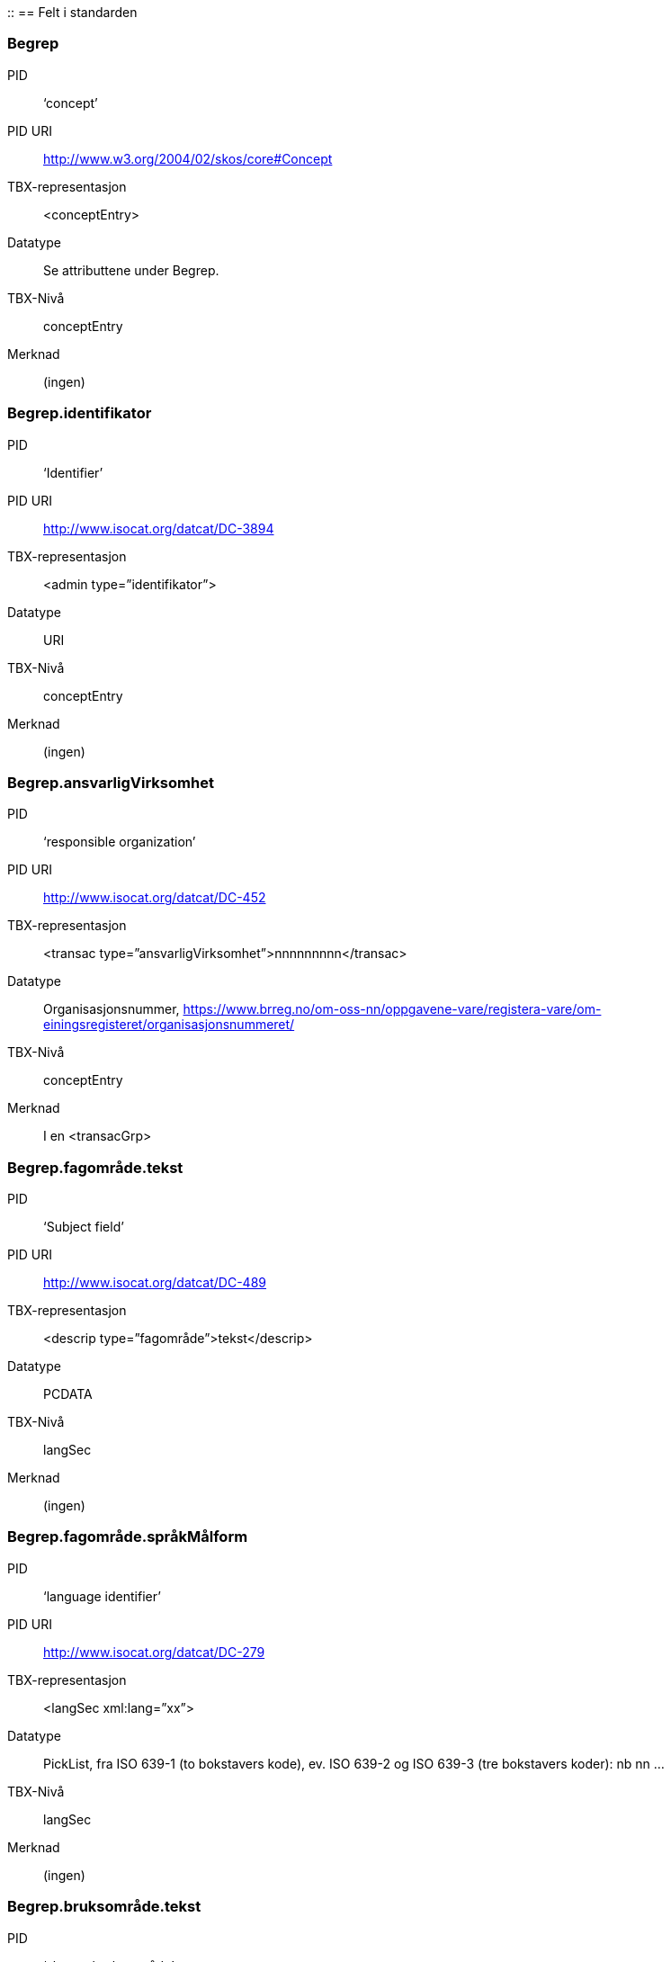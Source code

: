 ::
== Felt i standarden

===  Begrep
[properties]
PID::  ‘concept’
PID URI::  http://www.w3.org/2004/02/skos/core#Concept
TBX-representasjon::  <conceptEntry>
Datatype::  Se attributtene under Begrep.
TBX-Nivå::  conceptEntry
Merknad::  (ingen)


===  Begrep.identifikator
[properties]
PID::  ‘Identifier’
PID URI::  http://www.isocat.org/datcat/DC-3894
TBX-representasjon::  <admin type=”identifikator”>
Datatype::  URI
TBX-Nivå::  conceptEntry
Merknad::  (ingen)


===  Begrep.ansvarligVirksomhet
[properties]
PID:: ‘responsible organization’
PID URI::   http://www.isocat.org/datcat/DC-452
TBX-representasjon:: <transac type=”ansvarligVirksomhet”>nnnnnnnnn</transac>
Datatype:: Organisasjonsnummer, https://www.brreg.no/om-oss-nn/oppgavene-vare/registera-vare/om-einingsregisteret/organisasjonsnummeret/
TBX-Nivå:: conceptEntry
Merknad:: I en <transacGrp>


=== Begrep.fagområde.tekst
[properties]
PID:: ‘Subject field’
PID URI::  http://www.isocat.org/datcat/DC-489
TBX-representasjon:: <descrip type=”fagområde”>tekst</descrip>
Datatype:: PCDATA
TBX-Nivå:: langSec
Merknad:: (ingen)


===  Begrep.fagområde.språkMålform
[properties]
PID:: ‘language identifier’
PID URI::  http://www.isocat.org/datcat/DC-279
TBX-representasjon:: <langSec xml:lang=”xx”>
Datatype:: PickList, fra ISO 639-1 (to bokstavers kode), ev. ISO 639-2 og ISO 639-3 (tre bokstavers koder):
nb nn ...
TBX-Nivå:: langSec
Merknad:: (ingen)


=== Begrep.bruksområde.tekst
[properties]
PID:: ‘skosno:bruksområde’
PID URI::  https://vokab.norge.no/skosno#bruksområde
TBX-representasjon:: <descrip type=”bruksområde”>tekst</descrip>
Datatype:: PCDATA
TBX-Nivå:: langSec
Merknad:: (ingen)


=== Begrep.bruksområde.språkMålform
[properties]
PID:: ‘language identifier’
PID URI::  http://www.isocat.org/datcat/DC-279
TBX-representasjon:: <langSec xml:lang=”xx”>
Datatype:: PickList, fra ISO 639-1 (to bokstavers kode), ev. ISO 639-2 og ISO 639-3 (tre bokstavers koder):
nb nn ...
TBX-Nivå:: langSec
Merknad:: (ingen)


=== Begrep.gyldighetsperiode.gyldigFraOgMed;
Begrep.gyldighetsperiode.gyldigTilOgMed
[properties]
PID:: Se under Datatype
PID URI:: undefined
TBX-representasjon:: <transac type=”typeDato”>
Datatype:: PickList:
gyldigFraOgMed (‘startDate’, https://www.w3.org/TR/vocab-adms/#schema-startdate) gyldigTilOgMed (‘endDate’, https://www.w3.org/TR/vocab-adms/#schema-enddate)
TBX-Nivå:: conceptEntry
Merknad:: I en transacGrp sammen med selve datoen som oppgis som <date>


=== Begrep.kontaktpunkt
[properties]
PID:: ‘contactPoint’
PID URI::  https://www.w3.org/TR/vocab-adms/#dcat-contactpoint
TBX-representasjon:: <transacNote type=”kontaktpunkt”>
Datatype:: Vcard
TBX-Nivå:: conceptEntry
Merknad:: I samme transacGrp som den aktuelle Begrep.ansvarligVirksomhet


=== Begrep.sistOppdatert
[properties]
PID:: ‘last modification date’
PID URI::  http://www.isocat.org/datcat/DC-2526
TBX-representasjon:: <transac type=”typeDato”>
Datatype:: PickList:
sistOppdatert (‘last modification date’, http://www.isocat.org/datcat/DC-2526)
TBX-Nivå:: conceptEntry
Merknad:: I en transacGrp sammen med selve datoen som oppgis som <date>


=== Begrep.anbefaltTerm;
Begrep.tillattTerm;
Begrep.frarådetTerm; Begrep.datastrukturterm
[properties]
PID:: Se under Datatype
PID URI:: undefined
TBX-representasjon:: <termNote type=”typeTerm”>
Datatype:: PickList:
anbefaltTerm (‘preferred’, http://www.isocat.org/datcat/DC-72) tillattTerm (‘admitted’, http://www.isocat.org/datcat/DC-73) frarådetTerm (‘not recommended’, http://www.isocat.org/datcat/DC-74) Datastrukturterm (‘ident’, http://www.tei-c.org/release/doc/tei-p5-doc/en/html/ref-ident.html)
TBX-Nivå:: termSec
Merknad:: I samme termSec som den aktuelle Term.navn.tekst


=== Begrep.definisjon
[properties]
PID:: ‘Definition’
PID URI::  http://www.isocat.org/datcat/DC-168
TBX-representasjon:: <descrip type=”definisjon”>
Datatype:: Se attributtene under Betydningsbeskrivelse
TBX-Nivå:: langSec
Merknad:: (ingen)


=== Begrep.alternativFormulering
[properties]
PID:: ‘skosno:alternativFormulering’
PID URI::  https://vokab.norge.no/skosno#alternativFormulering
TBX-representasjon:: <descrip type=”alternativFormulering”>
Datatype:: Se attributtene under Betydningsbeskrivelse
TBX-Nivå:: langSec
Merknad:: (ingen)


=== Begrep.assosiativRelasjon;
Begrep.generiskRelasjon;
Begrep.partitivRelasjon; Begrep.seOgså
[properties]
PID:: Se under Datatype
PID URI:: undefined
TBX-representasjon:: <descrip type=”typeRelasjon”>
Datatype:: PickList:
assosiativRelasjon (‘associative relation’, http://www.isocat.org/datcat/DC-88) generiskRelasjon (‘generic relation’, http://www.isocat.org/datcat/DC-242) partitivRelasjon (‘partitive relation’, http://www.isocat.org/datcat/DC-397) seOgså (‘skosno:seOgså’, https://vokab.norge.no/skosno#seOgså)
TBX-Nivå:: langSec
Merknad:: I en descripGrp sammen med de andre metadata om den aktuelle relasjonen


=== Begrep.erstatter;
Begrep.erstattesAv
[properties]
PID:: Se under datatype
PID URI:: undefined
TBX-representasjon:: <xref type=”admRelasjon”>
Datatype:: PickList:
erstatter (‘replaces’, http://dublincore.org/documents/dcmi-terms/#terms-replaces) erstattesAv (‘isReplacedBy’, http://dublincore.org/documents/dcmi-terms/#terms-isReplacedBy)
TBX-Nivå:: conceptEntry
Merknad:: (ingen)


=== Term.navn.tekst
[properties]
PID:: ‘term’
PID URI::  http://www.isocat.org/datcat/DC-508
TBX-representasjon:: <term>tekst</term>
Datatype:: PCDATA
TBX-Nivå:: termSec
Merknad:: (ingen)


=== Term.navn.språkMålform
[properties]
PID:: ‘language identifier’
PID URI::  http://www.isocat.org/datcat/DC-279
TBX-representasjon:: <langSec xml:lang=”xx”>
Datatype:: PickList, fra ISO 639-1 (to bokstavers kode), ev. ISO 639-2 og ISO 639-3 (tre bokstavers koder):
nb nn ...
TBX-Nivå:: langSec
Merknad:: (ingen)


=== Term.sistOppdatert
[properties]
PID:: ‘last modification date’
PID URI::  http://www.isocat.org/datcat/DC-2526
TBX-representasjon:: <transac type=”typeDato”>
Datatype:: PickList:
sistOppdatert (‘last modification date’, http://www.isocat.org/datcat/DC-2526)
TBX-Nivå:: termSec
Merknad:: I samme termSec som den aktuelle Term.navn.tekst, dessuten i en transacGrp sammen med selve datoen som oppgis som <date>


=== TillattTerm.målgruppe
[properties]
PID:: ‘audience’
PID URI::  http://www.isocat.org/datcat/DC-527
TBX-representasjon:: <termNote type=”målgruppe”>
Datatype:: PickList:
allmennheten (‘skosno:allmennheten’, https://vokab.norge.no/skosno#allmennheten) fagspesialist (‘skosno:fagspesialist’, https://vokab.norge.no/skosno#fagspesialist)
TBX-Nivå:: termSec
Merknad:: I samme termSec som den aktuelle Term.navn.tekst


=== Betydningsbeskrivelse.tekst.tekst
[properties]
PID:: Se Begrep.definsjon hhv. Begrep.alteranativFormulering
PID URI:: undefined
TBX-representasjon:: <descrip type=”definisjon”>tekst</descript>
hhv.
<descrip type=”alternativFormulering”>tekst</descrip>
Datatype:: PCDATA
TBX-Nivå:: langSec
Merknad:: (ingen)


=== Betydningsbeskrivelse.tekst.språkMålform
[properties]
PID:: ‘language identifier’
PID URI::  http://www.isocat.org/datcat/DC-279
TBX-representasjon:: <langSec xml:lang=”xx”>
Datatype:: PickList, fra ISO 639-1 (to bokstavers kode), ev. ISO 639-2 og ISO 639-3 (tre bokstavers koder):
nb nn ...
TBX-Nivå:: langSec
Merknad:: (ingen)


=== Betydningsbeskrivelse.kildebeskrivelse.forholdTilKilde
[properties]
PID:: ‘skosno:forholdTilKilde’
PID URI::  https://vokab.norge.no/skosno#forholdTilKilde
TBX-representasjon:: <admin type=”forholdTilKilde”>
Datatype:: PickList:
sitatFraKilde (‘skosno:sitatFraKilde’, https://vokab.norge.no/skosno#sitatFraKilde) basertPåKilde (‘skosno:basertPåKilde’, https://vokab.norge.no/skosno#basertPåKilde) egendefinert (‘skosno:egendefinert’, https://vokab.norge.no/skosno#egendefinert)
TBX-Nivå:: langSec
Merknad:: I en adminGrp, dessuten i den samme descripGrp som den aktuelle Betydningsbeskrivelse.tekst.tekst


=== Betydningsbeskrivelse.kildebeskrivelse.kilde.URI
[properties]
PID:: ‘source’ http://www.isocat.org/datcat/DC-471
PID URI:: undefined
TBX-representasjon:: <xref type=”kilde”>
Datatype:: URI
TBX-Nivå:: langSec
Merknad:: I samme adminGrp som den aktuelle Betydningsbeskrivelse.forholdTilKilde


=== Betydningsbeskrivelse.kildebeskrivelse.kilde.tekst
[properties]
PID:: ‘source’ http://www.isocat.org/datcat/DC-471
PID URI:: undefined
TBX-representasjon:: <adminNote type=”kilde”>kilde</adminNote>
Datatype:: PCDATA
TBX-Nivå:: langSec
Merknad:: I samme adminGrp som den aktuelle Betydningsbeskrivelse.forholdTilKilde


=== Betydningsbeskrivelse.merknad.tekst
[properties]
PID:: ‘explanation’
PID URI::  http://www.isocat.org/datcat/DC-223
TBX-representasjon:: <descripNote type=”merknad”>tekst</descripNote>
Datatype:: PCDATA
TBX-Nivå:: langSec
Merknad:: I samme descripGrp som den aktuelle Betydningsbeskrivelse.tekst.tekst


=== Betydningsbeskrivelse.merknad.språkMålform
[properties]
PID:: ‘language identifier’
PID URI::  http://www.isocat.org/datcat/DC-279
TBX-representasjon:: <langSec xml:lang=”xx”>
Datatype:: PickList, fra ISO 639-1 (to bokstavers kode), ev. ISO 639-2 og ISO 639-3 (tre bokstavers koder):
nb nn ...
TBX-Nivå:: langSec
Merknad:: (ingen)


=== Betydningsbeskrivelse.eksempel.tekst
[properties]
PID:: ‘example’
PID URI::  http://www.isocat.org/datcat/DC-222
TBX-representasjon:: <descrip type=”eksempel”>tekst</descrip>
Datatype:: PCDATA
TBX-Nivå:: langSec
Merknad:: (ingen)


=== Betydningsbeskrivelse.eksempel.sspråkMålform
[properties]
PID:: ‘language identifier’
PID URI::  http://www.isocat.org/datcat/DC-279
TBX-representasjon:: <langSec xml:lang=”xx”>
Datatype:: PickList, fra ISO 639-1 (to bokstavers kode), ev. ISO 639-2 og ISO 639-3 (tre bokstavers koder):
nb nn ...
TBX-Nivå:: langSec
Merknad:: (ingen)


=== Betydningsbeskrivelse.målgruppe
[properties]
PID:: ‘audience’
PID URI::  http://www.isocat.org/datcat/DC-527
TBX-representasjon:: <descripNote type=”målgruppe”>
Datatype:: PickList:
allmennheten (‘skosno:allmennheten’, https://vokab.norge.no/skosno#allmennheten) fagspesialist (‘skosno:fagspesialist’, https://vokab.norge.no/skosno#fagspesialist)
TBX-Nivå:: langSec
Merknad:: I samme descripGrp som den aktuelle Betydningsbeskrivelse.tekst.tekst


=== Betydningsbeskrivelse.omfang.URI
[properties]
PID:: ‘reference data’
PID URI::  https://www.w3.org/TR/vocab-adms/
TBX-representasjon:: <xref type=”omfang”>
Datatype:: URI
TBX-Nivå:: conceptEntry,
ev. langSec
Merknad:: I samme descripGrp som den aktuelle Begrep.omfang.URI.


=== Betydningsbeskrivelse.omfang.tekst
[properties]
PID:: ‘reference data’
PID URI::  eira:referenceData
TBX-representasjon:: <descrip type=”omfang”>tekst</descrip>
Datatype:: PCDATA
TBX-Nivå:: conceptEntry,
ev. langSec
Merknad:: “tekst” her kan være tom, da må den aktuelle Begrep.omfang.URI i samme descripGrp brukes.


=== Betydningsbeskrivelse.sistOppdatert
[properties]
PID:: ‘last modification date’
PID URI::  http://www.isocat.org/datcat/DC-2526
TBX-representasjon:: <transac type=”typeDato”>
Datatype:: PickList:
sistOppdatert (‘last modification date’, http://www.isocat.org/datcat/DC-2526)
TBX-Nivå:: langSec
Merknad:: I samme descripGrp som den aktuelle Betydningsbeskrivelse.tekst.tekst, dessuten i en transacGrp sammen med selve datoen som oppgis som <date>


=== AssosiativRelasjon.beskrivelse.tekst
[properties]
PID:: ‘description’
PID URI::  http://www.isocat.org/datcat/DC-2520
TBX-representasjon:: <descripNote type=”beskrivelse”>tekst</descipNote>
Datatype:: PCDATA
TBX-Nivå:: langSec
Merknad:: I samme descripGrp som den aktuelle Begrep.assosiativRelasjon


=== AssosiativRelasjon.beskrivelse.språkMålform
[properties]
PID:: ‘language identifier’
PID URI::  http://www.isocat.org/datcat/DC-279
TBX-representasjon:: <langSec xml:lang=”xx”>
Datatype:: PickList, fra ISO 639-1 (to bokstavers kode), ev. ISO 639-2 og ISO 639-3 (tre bokstavers koder):
nb nn ...
TBX-Nivå:: langSec
Merknad:: (ingen)


=== GeneriskRelasjon.inndelingskriterium.tekst;
PartitivRelasjon.inndelingskriterium.tekst
[properties]
PID:: ‘description’
PID URI::  http://www.isocat.org/datcat/DC-2520
TBX-representasjon:: <descripNote type=”inndelingskriterium”>tekst</descipNote>
Datatype:: PCDATA
TBX-Nivå:: langSec
Merknad:: I samme descripGrp som den aktuelle Begrep.generiskRelasjon hhv. Begrep.partitivRelasjon


=== GeneriskRelasjon.inndelingskriterium.språkMålform;
PartitivRelasjon.inndelingskriterium.språkMålform
[properties]
PID:: ‘language identifier’
PID URI::  http://www.isocat.org/datcat/DC-279
TBX-representasjon:: <langSec xml:lang=”xx”>
Datatype:: PickList, fra ISO 639-1 (to bokstavers kode), ev. ISO 639-2 og ISO 639-3 (tre bokstavers koder):
nb nn ...
TBX-Nivå:: langSec
Merknad:: (ingen)


=== Begrepsrelasjon.sistOppdatert
[properties]
PID:: ‘last modification date’
PID URI::  http://www.isocat.org/datcat/DC-2526
TBX-representasjon:: <transac type=”typeDato”>
Datatype:: PickList:
sistOppdatert (‘last modification date’, http://www.isocat.org/datcat/DC-2526)
TBX-Nivå:: langSec
Merknad:: I samme descripGrp som den aktuelle assosiative, generiske eller partitive relasjonen, dessuten i en transacGrp sammen med selve datoen som oppgis som <date>


=== Begrepsrelasjon.overordnetBegrep;
Begrepsrelasjon.underordnetBegrep;
Begrepsrelasjon.assosiertBegrep
[properties]
PID:: Se under Datatype
PID URI:: undefined
TBX-representasjon:: <xref type=”typeRelatertBegrep”>
Datatype:: PickList:
overordnetBegrep (‘superordinate concept generic’, http://www.isocat.org/datcat/DC-496; ‘superordinate concept partitive’, http://www.isocat.org/datcat/DC-2915) underordnetBegrep (‘subordinate concept generic’, http://www.isocat.org/datcat/DC-491; ‘subordinate concept partitive’, http://www.isocat.org/datcat/DC-492) assosiertBegrep (‘associated concept’, http://www.isocat.org/datcat/DC-87)
TBX-Nivå:: langSec
Merknad:: I samme descripGrp som den aktuelle generiske, partitive eller assosiative begrepsrelasjonen


=== Begrepssamling
[properties]
PID:: ‘concept collection’
PID URI::  http://www.w3.org/2004/02/skos/core#Collection
TBX-representasjon:: <tbxHeader>
Datatype:: Se attributtene under Begrepssamling
TBX-Nivå:: tbxHeader
Merknad:: (ingen)


=== Begrepssamling.navn
[properties]
PID:: ‘title’
PID URI::  http://dublincore.org/documents/dcmi-terms/#terms-title
TBX-representasjon:: <title>tekst</title>
Datatype:: PCDATA
TBX-Nivå:: titleStmt
Merknad:: (ingen)


===  Begrepssamling.identifikator
[properties]
PID:: ‘identifier’
PID URI::  http://www.isocat.org/datcat/DC-3894
TBX-representasjon:: <p type=”identifikator”>
Datatype:: URI
TBX-Nivå:: sourceDesc
Merknad:: (ingen)


=== Begrepssamling.ansvarligVirksomhet
[properties]
PID:: ‘responsible organization’
PID URI::  http://www.isocat.org/datcat/DC-452
TBX-representasjon:: <p type=”ansvarligVirksomhet”>
Datatype:: Organisasjonsnummer, https://www.brreg.no/om-oss-nn/oppgavene-vare/registera-vare/om-einingsregisteret/organisasjonsnummeret/
TBX-Nivå:: sourceDesc
Merknad:: (ingen)


=== Begrepssamling.beskrivelse
[properties]
PID:: ‘description’
PID URI::  http://www.isocat.org/datcat/DC-2520
TBX-representasjon:: <note>tekst</note>
Datatype:: PCDATA
TBX-Nivå:: titleStmt
Merknad:: (ingen)


=== Begrepssamling.kontaktpunkt
[properties]
PID:: ‘contactPoint’
PID URI::  https://www.w3.org/TR/vocab-adms/#dcat-contactpoint
TBX-representasjon:: <p type=”kontaktpunkt”>
Datatype:: Vcard
TBX-Nivå:: sourceDesc
Merknad:: (ingen)


=== Begrepssamling.begrep
[properties]
PID:: ‘concept’
PID URI::  http://www.w3.org/2004/02/skos/core#Concept
TBX-representasjon:: <conceptEntry>
Datatype:: Se attributtene under Begrep
TBX-Nivå:: conceptEntry
Merknad:: Begrep som er i body-delen av den aktuelle TBX-filen
